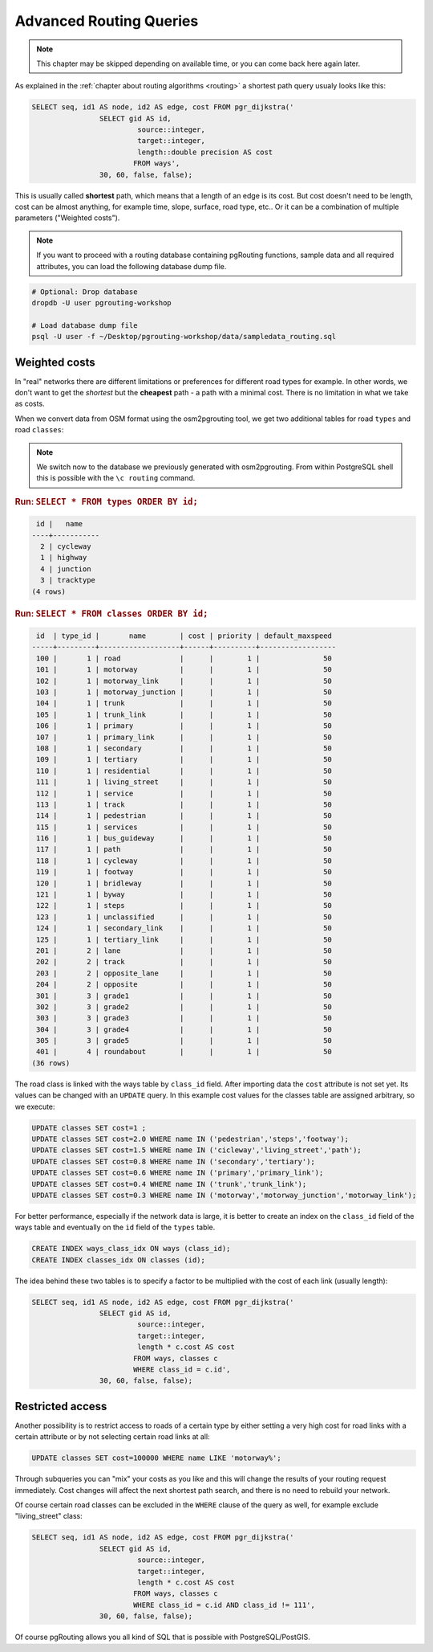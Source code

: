.. 
   ****************************************************************************
    pgRouting Workshop Manual
    Copyright(c) pgRouting Contributors

    This documentation is licensed under a Creative Commons Attribution-Share  
    Alike 3.0 License: http://creativecommons.org/licenses/by-sa/3.0/
   ****************************************************************************

.. _advanced:

Advanced Routing Queries
===============================================================================

.. note::

	This chapter may be skipped depending on available time, or you can come back here again later.


As explained in the :ref:`chapter about routing algorithms <routing>` a shortest path query usualy looks like this:

.. code-block:: sql

	SELECT seq, id1 AS node, id2 AS edge, cost FROM pgr_dijkstra('
			SELECT gid AS id, 
				 source::integer, 
				 target::integer, 
				 length::double precision AS cost 
				FROM ways', 
			30, 60, false, false); 

	
This is usually called **shortest** path, which means that a length of an edge is its cost. But cost doesn't need to be length, cost can be almost anything, for example time, slope, surface, road type, etc.. Or it can be a combination of multiple parameters ("Weighted costs").

.. note::

	If you want to proceed with a routing database containing pgRouting functions, sample data and all required attributes, you can load the following database dump file. 

.. code-block:: bash

	# Optional: Drop database
	dropdb -U user pgrouting-workshop

	# Load database dump file
	psql -U user -f ~/Desktop/pgrouting-workshop/data/sampledata_routing.sql


Weighted costs
-------------------------------------------------------------------------------

In "real" networks there are different limitations or preferences for different road types for example. In other words, we don't want to get the *shortest* but the **cheapest** path - a path with a minimal cost. There is no limitation in what we take as costs.

When we convert data from OSM format using the osm2pgrouting tool, we get two additional tables for road ``types`` and road ``classes``:

.. note::

	We switch now to the database we previously generated with osm2pgrouting. From within PostgreSQL shell this is possible with the ``\c routing`` command.

.. rubric:: Run: ``SELECT * FROM types ORDER BY id;``

.. code-block:: sql

	 id |   name    
	----+-----------
	  2 | cycleway
	  1 | highway
	  4 | junction
	  3 | tracktype
	(4 rows)

   
.. rubric:: Run: ``SELECT * FROM classes ORDER BY id;``

.. code-block:: sql

	 id  | type_id |       name        | cost | priority | default_maxspeed 
	-----+---------+-------------------+------+----------+------------------
	 100 |       1 | road              |      |        1 |               50
	 101 |       1 | motorway          |      |        1 |               50
	 102 |       1 | motorway_link     |      |        1 |               50
	 103 |       1 | motorway_junction |      |        1 |               50
	 104 |       1 | trunk             |      |        1 |               50
	 105 |       1 | trunk_link        |      |        1 |               50
	 106 |       1 | primary           |      |        1 |               50
	 107 |       1 | primary_link      |      |        1 |               50
	 108 |       1 | secondary         |      |        1 |               50
	 109 |       1 | tertiary          |      |        1 |               50
	 110 |       1 | residential       |      |        1 |               50
	 111 |       1 | living_street     |      |        1 |               50
	 112 |       1 | service           |      |        1 |               50
	 113 |       1 | track             |      |        1 |               50
	 114 |       1 | pedestrian        |      |        1 |               50
	 115 |       1 | services          |      |        1 |               50
	 116 |       1 | bus_guideway      |      |        1 |               50
	 117 |       1 | path              |      |        1 |               50
	 118 |       1 | cycleway          |      |        1 |               50
	 119 |       1 | footway           |      |        1 |               50
	 120 |       1 | bridleway         |      |        1 |               50
	 121 |       1 | byway             |      |        1 |               50
	 122 |       1 | steps             |      |        1 |               50
	 123 |       1 | unclassified      |      |        1 |               50
	 124 |       1 | secondary_link    |      |        1 |               50
	 125 |       1 | tertiary_link     |      |        1 |               50
	 201 |       2 | lane              |      |        1 |               50
	 202 |       2 | track             |      |        1 |               50
	 203 |       2 | opposite_lane     |      |        1 |               50
	 204 |       2 | opposite          |      |        1 |               50
	 301 |       3 | grade1            |      |        1 |               50
	 302 |       3 | grade2            |      |        1 |               50
	 303 |       3 | grade3            |      |        1 |               50
	 304 |       3 | grade4            |      |        1 |               50
	 305 |       3 | grade5            |      |        1 |               50
	 401 |       4 | roundabout        |      |        1 |               50
	(36 rows)   

The road class is linked with the ways table by ``class_id`` field. After importing data the ``cost`` attribute is not set yet. Its values can be changed with an ``UPDATE`` query. In this example cost values for the classes table are assigned arbitrary, so we execute:

.. code-block:: sql

	UPDATE classes SET cost=1 ;
	UPDATE classes SET cost=2.0 WHERE name IN ('pedestrian','steps','footway');
	UPDATE classes SET cost=1.5 WHERE name IN ('cicleway','living_street','path');
	UPDATE classes SET cost=0.8 WHERE name IN ('secondary','tertiary');
	UPDATE classes SET cost=0.6 WHERE name IN ('primary','primary_link');
	UPDATE classes SET cost=0.4 WHERE name IN ('trunk','trunk_link');
	UPDATE classes SET cost=0.3 WHERE name IN ('motorway','motorway_junction','motorway_link');

For better performance, especially if the network data is large, it is better to create an index on the ``class_id`` field of the ways table and eventually on the ``id`` field of the ``types`` table.

.. code-block:: sql

	CREATE INDEX ways_class_idx ON ways (class_id);
	CREATE INDEX classes_idx ON classes (id);

The idea behind these two tables is to specify a factor to be multiplied with the cost of each link (usually length):

.. code-block:: sql

	SELECT seq, id1 AS node, id2 AS edge, cost FROM pgr_dijkstra('
			SELECT gid AS id, 
				 source::integer, 
				 target::integer, 
				 length * c.cost AS cost 
				FROM ways, classes c
				WHERE class_id = c.id', 
			30, 60, false, false); 


Restricted access
-------------------------------------------------------------------------------

Another possibility is to restrict access to roads of a certain type by either setting a very high cost for road links with a certain attribute or by not selecting certain road links at all:

.. code-block:: sql

	UPDATE classes SET cost=100000 WHERE name LIKE 'motorway%';

Through subqueries you can "mix" your costs as you like and this will change the results of your routing request immediately. Cost changes will affect the next shortest path search, and there is no need to rebuild your network.

Of course certain road classes can be excluded in the ``WHERE`` clause of the query as well, for example exclude "living_street" class:

.. code-block:: sql

	SELECT seq, id1 AS node, id2 AS edge, cost FROM pgr_dijkstra('
			SELECT gid AS id, 
				 source::integer, 
				 target::integer, 
				 length * c.cost AS cost 
				FROM ways, classes c
				WHERE class_id = c.id AND class_id != 111', 
			30, 60, false, false); 

Of course pgRouting allows you all kind of SQL that is possible with PostgreSQL/PostGIS.
 
